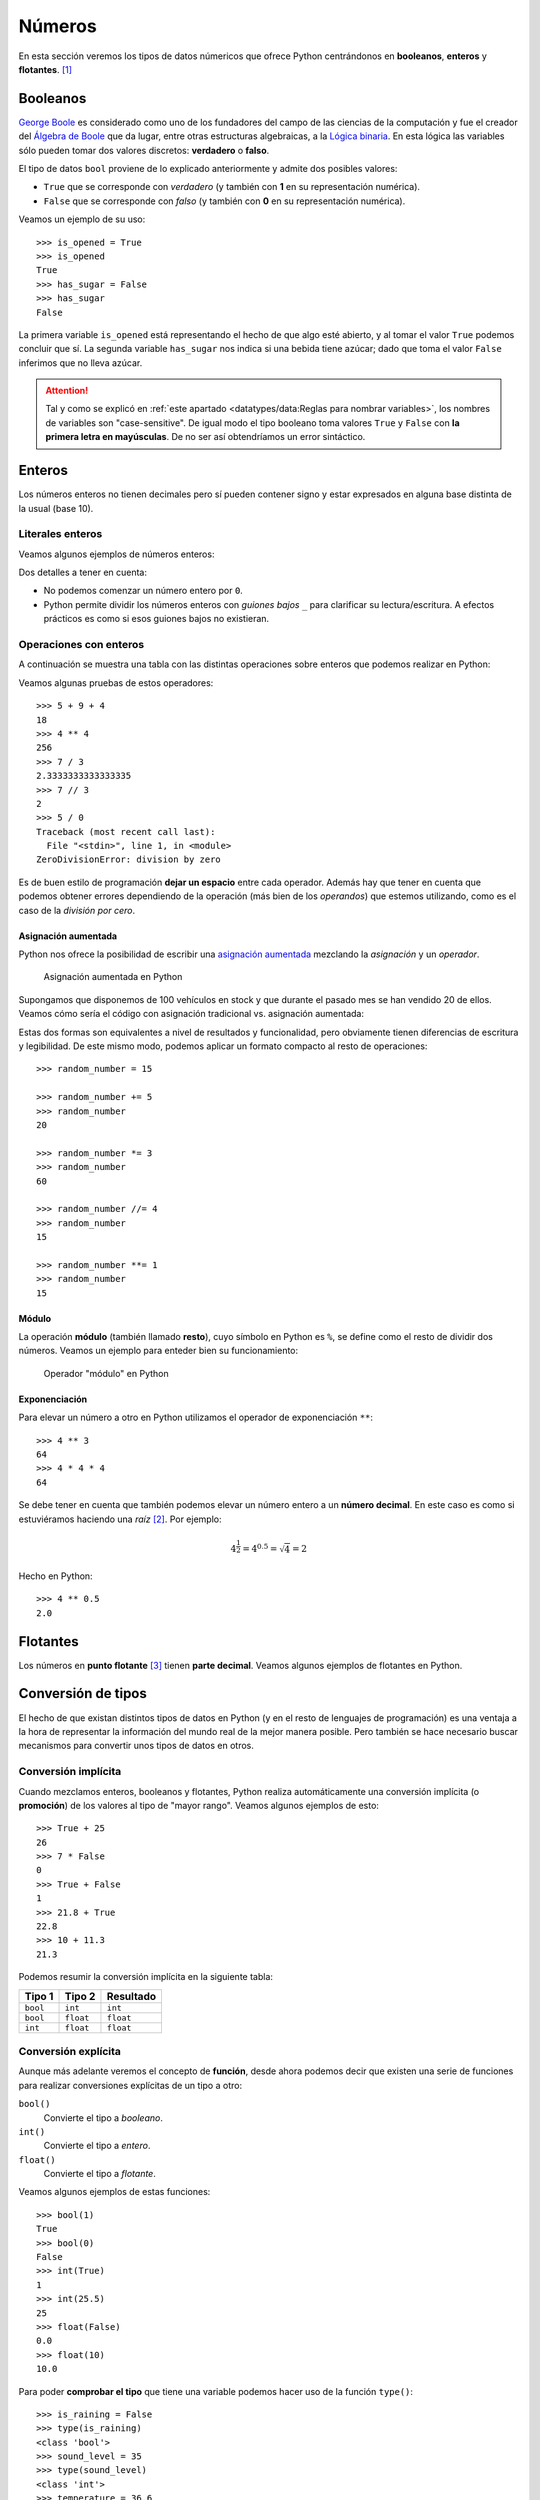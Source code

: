 *******
Números
*******

.. image:: img/brett-jordan-4aB1nGtD_Sg-unsplash.jpg

En esta sección veremos los tipos de datos númericos que ofrece Python centrándonos en **booleanos**, **enteros** y **flotantes**. [#dice-unsplash]_

Booleanos
=========

`George Boole`_ es considerado como uno de los fundadores del campo de las ciencias de la computación y fue el creador del `Álgebra de Boole`_ que da lugar, entre otras estructuras algebraicas, a la `Lógica binaria`_. En esta lógica las variables sólo pueden tomar dos valores discretos: **verdadero** o **falso**.

El tipo de datos ``bool`` proviene de lo explicado anteriormente y admite dos posibles valores:

* ``True`` que se corresponde con *verdadero* (y también con **1** en su representación numérica).
* ``False`` que se corresponde con *falso* (y también con **0** en su representación numérica).

Veamos un ejemplo de su uso::

    >>> is_opened = True
    >>> is_opened
    True
    >>> has_sugar = False
    >>> has_sugar
    False

La primera variable ``is_opened`` está representando el hecho de que algo esté abierto, y al tomar el valor ``True`` podemos concluir que sí. La segunda variable ``has_sugar`` nos indica si una bebida tiene azúcar; dado que toma el valor ``False`` inferimos que no lleva azúcar.

.. attention:: Tal y como se explicó en :ref:`este apartado <datatypes/data:Reglas para nombrar variables>`, los nombres de variables son "case-sensitive". De igual modo el tipo booleano toma valores ``True`` y ``False`` con **la primera letra en mayúsculas**. De no ser así obtendríamos un error sintáctico.

.. code-block::
    :emphasize-lines: 1, 5

    >>> is_opened = true
    Traceback (most recent call last):
      File "<stdin>", line 1, in <module>
    NameError: name 'true' is not defined
    >>> has_sugar = false
    Traceback (most recent call last):
      File "<stdin>", line 1, in <module>
    NameError: name 'false' is not defined

Enteros
=======

Los números enteros no tienen decimales pero sí pueden contener signo y estar expresados en alguna base distinta de la usual (base 10).

Literales enteros
-----------------

Veamos algunos ejemplos de números enteros:

.. code-block::
    :emphasize-lines: 5, 18

    >>> 5
    5
    >>> 0
    0
    >>> 05
      File "<stdin>", line 1
        05
         ^
    SyntaxError: invalid token
    >>> 123
    123
    >>> +123
    123
    >>> -123
    -123
    >>> 1000000
    1000000
    >>> 1_000_000
    1000000

Dos detalles a tener en cuenta:

* No podemos comenzar un número entero por ``0``.
* Python permite dividir los números enteros con *guiones bajos* ``_`` para clarificar su lectura/escritura. A efectos prácticos es como si esos guiones bajos no existieran.

Operaciones con enteros
-----------------------

A continuación se muestra una tabla con las distintas operaciones sobre enteros que podemos realizar en Python:

.. csv-table:: Operaciones con enteros en Python
    :file: tables/int-ops.csv
    :header-rows: 1
    :class: longtable

Veamos algunas pruebas de estos operadores::

    >>> 5 + 9 + 4
    18
    >>> 4 ** 4
    256
    >>> 7 / 3
    2.3333333333333335
    >>> 7 // 3
    2
    >>> 5 / 0
    Traceback (most recent call last):
      File "<stdin>", line 1, in <module>
    ZeroDivisionError: division by zero

Es de buen estilo de programación **dejar un espacio** entre cada operador. Además hay que tener en cuenta que podemos obtener errores dependiendo de la operación (más bien de los *operandos*) que estemos utilizando, como es el caso de la *división por cero*.

Asignación aumentada
~~~~~~~~~~~~~~~~~~~~

Python nos ofrece la posibilidad de escribir una `asignación aumentada <https://www.python.org/dev/peps/pep-0577/>`_ mezclando la *asignación* y un *operador*. 

.. figure:: img/augmented-assignment.png

   Asignación aumentada en Python

Supongamos que disponemos de 100 vehículos en stock y que durante el pasado mes se han vendido 20 de ellos. Veamos cómo sería el código con asignación tradicional vs. asignación aumentada:

.. code-block::
    :caption: Asignación tradicional
    :emphasize-lines: 3

    >>> total_cars = 100
    >>> sold_cars = 20
    >>> total_cars = total_cars - sold_cars
    >>> total_cars
    80

.. code-block::
    :caption: Asignación aumentada
    :emphasize-lines: 3

    >>> total_cars = 100
    >>> sold_cars = 20
    >>> total_cars -= sold_cars
    >>> total_cars
    80

Estas dos formas son equivalentes a nivel de resultados y funcionalidad, pero obviamente tienen diferencias de escritura y legibilidad. De este mismo modo, podemos aplicar un formato compacto al resto de operaciones::

    >>> random_number = 15

    >>> random_number += 5
    >>> random_number
    20

    >>> random_number *= 3
    >>> random_number
    60

    >>> random_number //= 4
    >>> random_number
    15

    >>> random_number **= 1
    >>> random_number
    15

Módulo
~~~~~~

La operación **módulo** (también llamado **resto**), cuyo símbolo en Python es ``%``, se define como el resto de dividir dos números. Veamos un ejemplo para enteder bien su funcionamiento:

.. figure:: img/modulo.png

   Operador "módulo" en Python

.. code-block::
    :emphasize-lines: 5

    >>> dividendo = 17
    >>> divisor = 5

    >>> cociente = dividendo // divisor  # división entera
    >>> resto = dividendo % divisor

    >>> cociente
    3
    >>> resto
    2

Exponenciación
~~~~~~~~~~~~~~

Para elevar un número a otro en Python utilizamos el operador de exponenciación ``**``::

    >>> 4 ** 3
    64
    >>> 4 * 4 * 4
    64

Se debe tener en cuenta que también podemos elevar un número entero a un **número decimal**. En este caso es como si estuviéramos haciendo una *raíz* [#root]_. Por ejemplo:

.. math::

    4^\frac{1}{2} = 4^{0.5} = \sqrt{4} = 2

Hecho en Python::

    >>> 4 ** 0.5
    2.0

Flotantes
=========

Los números en **punto flotante** [#floating-point]_ tienen **parte decimal**. Veamos algunos ejemplos de flotantes en Python.

.. code-block::
    :caption: Distintas formas de escribir el flotante *5.0*

    >>> 5.0
    5.0
    >>> 5.
    5.0
    >>> 05.0
    5.0
    >>> 05.
    5.0
    >>> 5e0
    5.0

Conversión de tipos
===================

El hecho de que existan distintos tipos de datos en Python (y en el resto de lenguajes de programación) es una ventaja a la hora de representar la información del mundo real de la mejor manera posible. Pero también se hace necesario buscar mecanismos para convertir unos tipos de datos en otros.

Conversión implícita
--------------------

Cuando mezclamos enteros, booleanos y flotantes, Python realiza automáticamente una conversión implícita (o **promoción**) de los valores al tipo de "mayor rango". Veamos algunos ejemplos de esto::

    >>> True + 25
    26
    >>> 7 * False
    0
    >>> True + False
    1
    >>> 21.8 + True
    22.8
    >>> 10 + 11.3
    21.3

Podemos resumir la conversión implícita en la siguiente tabla:

+----------+-----------+-----------+
|  Tipo 1  |  Tipo 2   | Resultado |
+==========+===========+===========+
| ``bool`` | ``int``   | ``int``   |
+----------+-----------+-----------+
| ``bool`` | ``float`` | ``float`` |
+----------+-----------+-----------+
| ``int``  | ``float`` | ``float`` |
+----------+-----------+-----------+

Conversión explícita
--------------------

Aunque más adelante veremos el concepto de **función**, desde ahora podemos decir que existen una serie de funciones para realizar conversiones explícitas de un tipo a otro:

``bool()``
    Convierte el tipo a *booleano*.

``int()``
    Convierte el tipo a *entero*.

``float()``
    Convierte el tipo a *flotante*.

Veamos algunos ejemplos de estas funciones::

    >>> bool(1)
    True
    >>> bool(0)
    False
    >>> int(True)
    1
    >>> int(25.5)
    25
    >>> float(False)
    0.0
    >>> float(10)
    10.0

Para poder **comprobar el tipo** que tiene una variable podemos hacer uso de la función ``type()``::

    >>> is_raining = False
    >>> type(is_raining)
    <class 'bool'>
    >>> sound_level = 35
    >>> type(sound_level)
    <class 'int'>
    >>> temperature = 36.6
    >>> type(temperature)
    <class 'float'>

.. rubric:: AMPLIAR CONOCIMIENTOS

* `The Python Square Root Function <https://realpython.com/python-square-root-function/>`_
* `How to Round Numbers in Python <https://realpython.com/python-rounding/>`_
* `Operators and Expressions in Python <https://realpython.com/python-operators-expressions/>`_



.. --------------- Footnotes ---------------

.. [#dice-unsplash] Foto original de portada por `Brett Jordan`_ en Unsplash.
.. [#root] No siempre es una raíz cuadrada porque se invierten numerador y denominador.
.. [#floating-point] Punto o coma flotante es una `notación científica <https://es.wikipedia.org/wiki/Coma_flotante#:~:text=La%20representaci%C3%B3n%20de%20punto%20flotante,se%20pueden%20realizar%20operaciones%20aritm%C3%A9ticas.>`_ usada por computadores.

.. --------------- Hyperlinks ---------------

.. _Brett Jordan: https://unsplash.com/@brett_jordan?utm_source=unsplash&utm_medium=referral&utm_content=creditCopyText
.. _George Boole: https://es.wikipedia.org/wiki/George_Boole
.. _Álgebra de Boole: https://es.wikipedia.org/wiki/%C3%81lgebra_de_Boole
.. _Lógica binaria: https://es.wikipedia.org/wiki/L%C3%B3gica_binaria
.. _principio DRY: https://es.wikipedia.org/wiki/No_te_repitas
